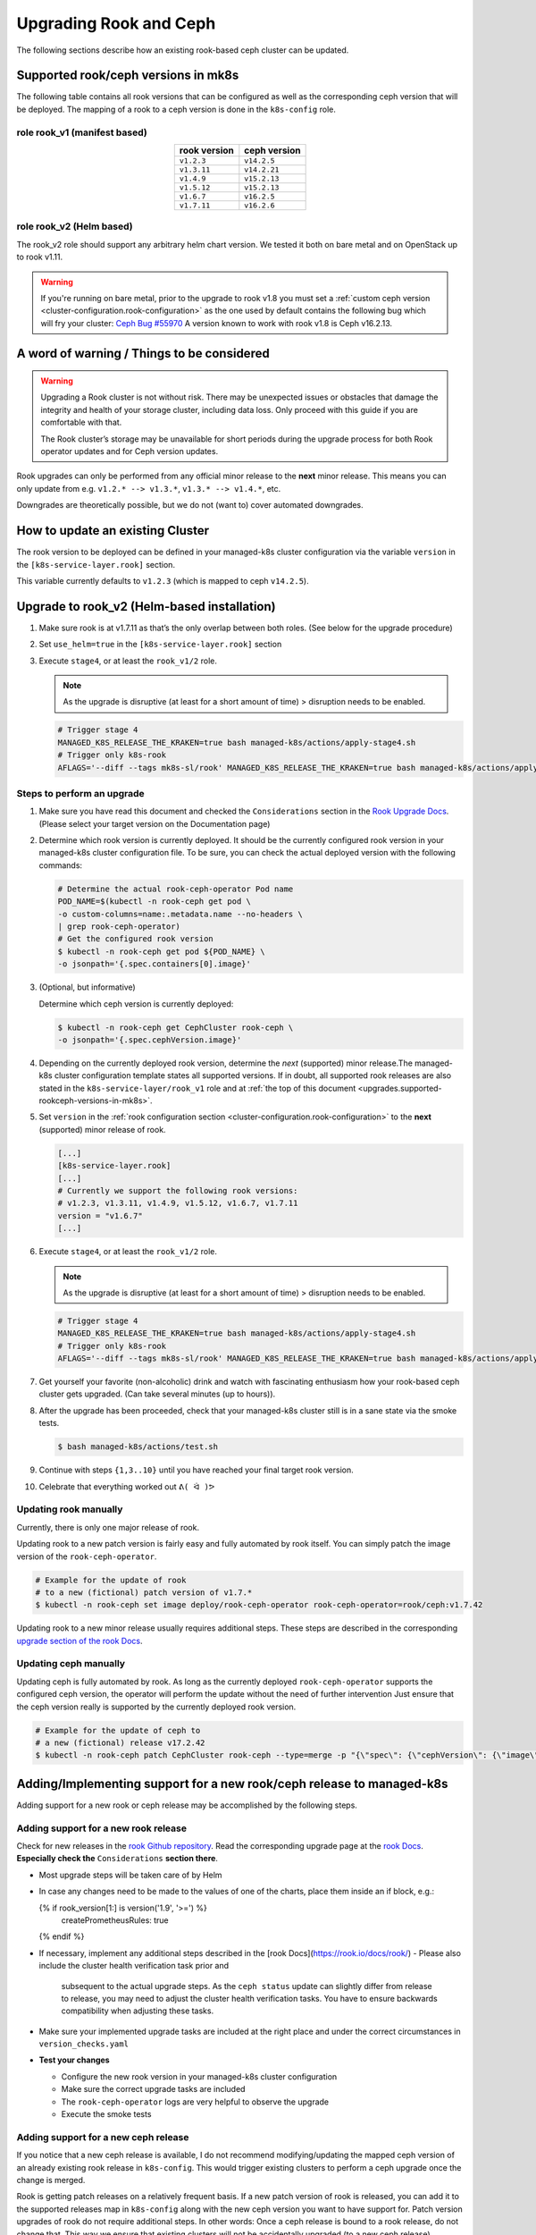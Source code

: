 Upgrading Rook and Ceph
=======================

The following sections describe how an existing rook-based ceph cluster
can be updated.

.. _upgrades.supported-rookceph-versions-in-mk8s:

Supported rook/ceph versions in mk8s
------------------------------------

The following table contains all rook versions that can be configured as
well as the corresponding ceph version that will be deployed. The
mapping of a rook to a ceph version is done in the ``k8s-config`` role.

role rook_v1 (manifest based)
~~~~~~~~~~~~~~~~~~~~~~~~~~~~~

.. table::
   :align: center

   ============ ============
   rook version ceph version
   ============ ============
   ``v1.2.3``   ``v14.2.5``
   ``v1.3.11``  ``v14.2.21``
   ``v1.4.9``   ``v15.2.13``
   ``v1.5.12``  ``v15.2.13``
   ``v1.6.7``   ``v16.2.5``
   ``v1.7.11``  ``v16.2.6``
   ============ ============

role rook_v2 (Helm based)
~~~~~~~~~~~~~~~~~~~~~~~~~

The rook_v2 role should support any arbitrary helm chart version.
We tested it both on bare metal and on OpenStack up to rook v1.11.

.. warning::

   If you're running on bare metal, prior to the upgrade to rook v1.8
   you must set a
   :ref:`custom ceph version <cluster-configuration.rook-configuration>`
   as the one used by default contains
   the following bug which will fry your cluster:
   `Ceph Bug #55970 <https://tracker.ceph.com/issues/55970>`_
   A version known to work with rook v1.8 is Ceph v16.2.13.

A word of warning / Things to be considered
-------------------------------------------

.. warning::
   
   Upgrading a Rook cluster is not without risk. There may
   be unexpected issues or obstacles that damage the integrity and
   health of your storage cluster, including data loss. Only proceed
   with this guide if you are comfortable with that.

   The Rook cluster’s storage may be unavailable for short periods
   during the upgrade process for both Rook operator updates and for
   Ceph version updates.

Rook upgrades can only be performed from any official minor release to
the **next** minor release. This means you can only update from
e.g. ``v1.2.* --> v1.3.*``, ``v1.3.* --> v1.4.*``, etc.

Downgrades are theoretically possible, but we do not (want to) cover
automated downgrades.

How to update an existing Cluster
---------------------------------

The rook version to be deployed can be defined in your managed-k8s
cluster configuration via the variable ``version`` in the
``[k8s-service-layer.rook]`` section.

This variable currently defaults to ``v1.2.3`` (which is mapped to ceph
``v14.2.5``).

Upgrade to rook_v2 (Helm-based installation)
--------------------------------------------

1. Make sure rook is at v1.7.11 as that’s the only overlap between both
   roles. (See below for the upgrade procedure)

2. Set ``use_helm=true`` in the ``[k8s-service-layer.rook]`` section

3. Execute ``stage4``, or at least the ``rook_v1/2`` role.

   .. note::

      As the upgrade is disruptive (at least for a short amount of time) >
      disruption needs to be enabled.

   .. code:: shell

      # Trigger stage 4
      MANAGED_K8S_RELEASE_THE_KRAKEN=true bash managed-k8s/actions/apply-stage4.sh
      # Trigger only k8s-rook
      AFLAGS='--diff --tags mk8s-sl/rook' MANAGED_K8S_RELEASE_THE_KRAKEN=true bash managed-k8s/actions/apply-stage4.sh


Steps to perform an upgrade
~~~~~~~~~~~~~~~~~~~~~~~~~~~

1. Make sure you have read this document and checked the
   ``Considerations`` section in the
   `Rook Upgrade Docs <https://rook.io/docs/rook/v1.2/ceph-upgrade.html#considerations>`__.
   (Please select your target version on the Documentation page)

2. Determine which rook version is currently deployed. It should be the
   currently configured rook version in your managed-k8s cluster
   configuration file. To be sure, you can check the actual deployed
   version with the following commands:
   
   .. code:: shell
      
      # Determine the actual rook-ceph-operator Pod name
      POD_NAME=$(kubectl -n rook-ceph get pod \     
      -o custom-columns=name:.metadata.name --no-headers \
      | grep rook-ceph-operator)
      # Get the configured rook version
      $ kubectl -n rook-ceph get pod ${POD_NAME} \
      -o jsonpath='{.spec.containers[0].image}'

3. (Optional, but informative)

   Determine which ceph version is currently deployed:

   .. code:: console

      $ kubectl -n rook-ceph get CephCluster rook-ceph \
      -o jsonpath='{.spec.cephVersion.image}'

4. Depending on the currently deployed rook version, determine the
   *next* (supported) minor release.The managed-k8s cluster
   configuration template states all supported versions. If in doubt,
   all supported rook releases are also stated in the
   ``k8s-service-layer/rook_v1`` role and at
   :ref:`the top of this document <upgrades.supported-rookceph-versions-in-mk8s>`.

5. Set ``version`` in the
   :ref:`rook configuration section <cluster-configuration.rook-configuration>`
   to the **next** (supported) minor release of rook.

   .. code:: toml

      [...]
      [k8s-service-layer.rook]
      [...]
      # Currently we support the following rook versions:
      # v1.2.3, v1.3.11, v1.4.9, v1.5.12, v1.6.7, v1.7.11
      version = "v1.6.7"
      [...]

6. Execute ``stage4``, or at least the ``rook_v1/2`` role. 

   .. note::

      As the upgrade is disruptive (at least for a short amount of time) >
      disruption needs to be enabled.

   .. code:: shell

      # Trigger stage 4
      MANAGED_K8S_RELEASE_THE_KRAKEN=true bash managed-k8s/actions/apply-stage4.sh
      # Trigger only k8s-rook
      AFLAGS='--diff --tags mk8s-sl/rook' MANAGED_K8S_RELEASE_THE_KRAKEN=true bash managed-k8s/actions/apply-stage4.sh

7. Get yourself your favorite (non-alcoholic) drink and watch with
   fascinating enthusiasm how your rook-based ceph cluster gets
   upgraded. (Can take several minutes (up to hours)).

8. After the upgrade has been proceeded, check that your managed-k8s
   cluster still is in a sane state via the smoke tests.
   
   .. code:: console
      
      $ bash managed-k8s/actions/test.sh

9. Continue with steps ``{1,3..10}`` until you have reached your final
   target rook version.

10. Celebrate that everything worked out ``ᕕ( ᐛ )ᕗ``

Updating rook manually
~~~~~~~~~~~~~~~~~~~~~~

Currently, there is only one major release of rook.

Updating rook to a new patch version is fairly easy and fully automated
by rook itself. You can simply patch the image version of the
``rook-ceph-operator``.

.. code:: shell

   # Example for the update of rook
   # to a new (fictional) patch version of v1.7.*
   $ kubectl -n rook-ceph set image deploy/rook-ceph-operator rook-ceph-operator=rook/ceph:v1.7.42

Updating rook to a new minor release usually requires additional steps.
These steps are described in the corresponding
`upgrade section of the rook Docs <https://rook.io/docs/rook/v1.2/ceph-upgrade.html#upgrading-from-v11-to-v12>`__.

Updating ceph manually
~~~~~~~~~~~~~~~~~~~~~~

Updating ceph is fully automated by rook. As long as the currently
deployed ``rook-ceph-operator`` supports the configured ceph version,
the operator will perform the update without the need of further
intervention Just ensure that the ceph version really is supported by
the currently deployed rook version.

.. code:: shell

   # Example for the update of ceph to
   # a new (fictional) release v17.2.42
   $ kubectl -n rook-ceph patch CephCluster rook-ceph --type=merge -p "{\"spec\": {\"cephVersion\": {\"image\": \"ceph/ceph:v17.2.42\"}}}"

Adding/Implementing support for a new rook/ceph release to managed-k8s
----------------------------------------------------------------------

Adding support for a new rook or ceph release may be accomplished by
the following steps.

Adding support for a new rook release
~~~~~~~~~~~~~~~~~~~~~~~~~~~~~~~~~~~~~

Check for new releases in the
`rook Github repository <https://github.com/rook/rook/releases>`__.
Read the corresponding upgrade page at the
`rook Docs <https://rook.github.io/docs/rook/latest/Getting-Started/intro/>`__.
**Especially check the** ``Considerations`` **section there**.

-  Most upgrade steps will be taken care of by Helm
-  In case any changes need to be made to the values of one of the charts,
   place them inside an if block, e.g.:

   .. code:: yaml

   {% if rook_version[1:] is version('1.9', '>=') %}
      createPrometheusRules: true
   {% endif %}

-  If necessary, implement any additional steps described in the [rook Docs](https://rook.io/docs/rook/)
   -  Please also include the cluster health verification task prior and
      subsequent to the actual upgrade steps. As the ``ceph status``
      update can slightly differ from release to release, you may need
      to adjust the cluster health verification tasks. You have to
      ensure backwards compatibility when adjusting these tasks.

-  Make sure your implemented upgrade tasks are included at the right
   place and under the correct circumstances in ``version_checks.yaml``
-  **Test your changes**

   -  Configure the new rook version in your managed-k8s cluster
      configuration
   -  Make sure the correct upgrade tasks are included
   -  The ``rook-ceph-operator`` logs are very helpful to observe the
      upgrade
   -  Execute the smoke tests

Adding support for a new ceph release
~~~~~~~~~~~~~~~~~~~~~~~~~~~~~~~~~~~~~

If you notice that a new ceph release is available, I do not recommend
modifying/updating the mapped ceph version of an already existing rook
release in ``k8s-config``. This would trigger existing clusters to
perform a ceph upgrade once the change is merged.

Rook is getting patch releases on a relatively frequent basis. If a new
patch version of rook is released, you can add it to the supported
releases map in ``k8s-config`` along with the new ceph version you want
to have support for. Patch version upgrades of rook do not require
additional steps. In other words: Once a ceph release is bound to a rook
release, do not change that. This way we ensure that existing clusters
will not be accidentally upgraded (to a new ceph release).

References
----------

-  `Rook-Ceph Upgrade Docs v1.2 <https://rook.io/docs/rook/v1.2/ceph-upgrade>`__
-  `Rook-Ceph Upgrade Docs v1.3 <https://rook.io/docs/rook/v1.3/ceph-upgrade>`__
-  `Rook-Ceph Upgrade Docs v1.4 <https://rook.io/docs/rook/v1.4/ceph-upgrade>`__
-  `Rook-Ceph Upgrade Docs v1.5 <https://rook.io/docs/rook/v1.5/ceph-upgrade>`__
-  `Rook-Ceph Upgrade Docs v1.6 <https://rook.io/docs/rook/v1.6/ceph-upgrade>`__
-  `Rook-Ceph Upgrade Docs v1.7 <https://rook.io/docs/rook/v1.7/ceph-upgrade>`__
-  `Rook Repository (Github) <https://github.com/rook/rook>`__
-  `Ceph Docker Images <https://hub.docker.com/r/ceph/ceph>`__
-  `Ceph Health Checks Docs <https://docs.ceph.com/en/latest/rados/operations/health-checks/>`__
